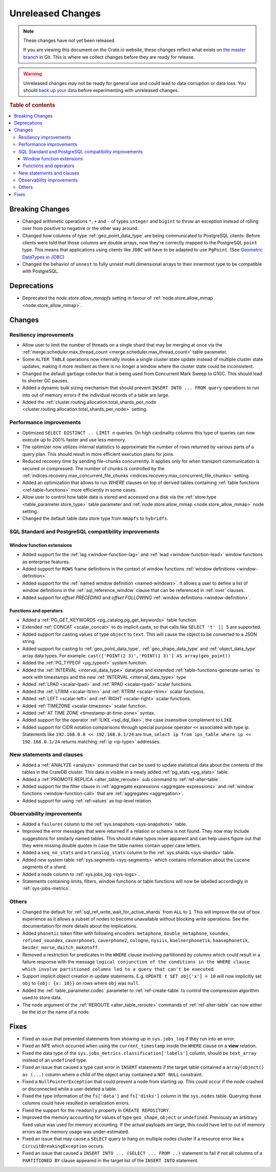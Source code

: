 ==================
Unreleased Changes
==================

.. NOTE::

    These changes have not yet been released.

    If you are viewing this document on the Crate.io website, these changes
    reflect what exists on `the master branch`_ in Git. This is where we
    collect changes before they are ready for release.

.. WARNING::

    Unreleased changes may not be ready for general use and could lead to data
    corruption or data loss. You should `back up your data`_ before
    experimenting with unreleased changes.

.. _the master branch: https://github.com/crate/crate
.. _back up your data: https://crate.io/a/backing-up-and-restoring-crate/

.. DEVELOPER README
.. ================

.. Changes should be recorded here as you are developing CrateDB. When a new
.. release is being cut, changes will be moved to the appropriate release notes
.. file.

.. When resetting this file during a release, leave the headers in place, but
.. add a single paragraph to each section with the word "None".

.. Always cluster items into bigger topics. Link to the documentation whenever feasible.
.. Remember to give the right level of information: Users should understand
.. the impact of the change without going into the depth of tech.

.. rubric:: Table of contents

.. contents::
   :local:


Breaking Changes
================

- Changed arithmetic operations ``*``, ``+`` and ``-`` of types ``integer``
  and ``bigint`` to throw an exception instead of rolling over from positive
  to negative or the other way around.

- Changed how columns of type :ref:`geo_point_data_type` are being communicated
  to PostgreSQL clients: Before clients were told that those columns are double
  arrays, now they're correctly mapped to the PostgreSQL ``point`` type. This
  means that applications using clients like ``JDBC`` will have to be adapted
  to use ``PgPoint``. (See `Geometric DataTypes in JDBC
  <https://jdbc.postgresql.org/documentation/head/geometric.html>`_)

- Changed the behavior of ``unnest`` to fully unnest multi dimensional arrays
  to their innermost type to be compatible with PostgreSQL.

Deprecations
============

- Deprecated the `node.store.allow_mmapfs` setting in favour of
  :ref:`node.store.allow_mmap <node.store_allow_mmap>`.

Changes
=======


Resiliency improvements
-----------------------

- Allow user to limit the number of threads on a single shard that may be
  merging at once via the :ref:`merge.scheduler.max_thread_count
  <merge.scheduler.max_thread_count>` table parameter.

- Some ``ALTER TABLE`` operations now internally invoke a single cluster state
  update instead of multiple cluster state updates, making it more resilient as
  there is no longer a window where the cluster state could be inconsistent.

- Changed the default garbage collector that is being used from Concurrent Mark
  Sweep to G1GC. This should lead to shorter GC pauses.

- Added a dynamic bulk sizing mechanism that should prevent ``INSERT INTO ...
  FROM query`` operations to run into out of memory errors if the individual
  records of a table are large.

- Added the :ref:`cluster.routing.allocation.total_shards_per_node
  <cluster.routing.allocation.total_shards_per_node>` setting.


Performance improvements
------------------------

- Optimized ``SELECT DISTINCT .. LIMIT n`` queries. On high cardinality
  columns this type of queries can now execute up to 200% faster and use
  less memory.

- The optimizer now utilizes internal statistics to approximate the number of
  rows returned by various parts of a query plan. This should result in more
  efficient execution plans for joins.

- Reduced recovery time by sending file-chunks concurrently. It applies
  only for when transport communication is secured or compressed. The number of
  chunks is controlled by the :ref:`indices.recovery.max_concurrent_file_chunks
  <indices.recovery.max_concurrent_file_chunks>` setting.

- Added an optimization that allows to run `WHERE` clauses on top of
  derived tables containing :ref:`table functions <ref-table-functions>`
  more efficiently in some cases.

- Allow user to control how table data is stored and accessed on a disk
  via the :ref:`store.type <table_parameter.store_type>` table parameter and
  :ref:`node.store.allow_mmap <node.store_allow_mmap>` node setting.

- Changed the default table data store type from ``mmapfs`` to ``hybridfs``.


SQL Standard and PostgreSQL compatibility improvements
------------------------------------------------------

Window function extensions
~~~~~~~~~~~~~~~~~~~~~~~~~~

- Added support for the :ref:`lag <window-function-lag>` and :ref:`lead
  <window-function-lead>` window functions as enterprise features.

- Added support for ``ROWS`` frame definitions in the context of window
  functions :ref:`window definitions <window-definition>`.

- Added support for the :ref:`named window definition <named-windows>`.
  It allows a user to define a list of window definitions in the
  :ref:`sql_reference_window` clause that can be referenced in :ref:`over`
  clauses.

- Added support for `offset PRECEDING` and `offset FOLLOWING`
  :ref:`window definitions <window-definition>`.



Functions and operators
~~~~~~~~~~~~~~~~~~~~~~~

- Added a :ref:`PG_GET_KEYWORDS <pg_catalog.pg_get_keywords>` table function.

- Extended :ref:`CONCAT <scalar_concat>` to do implicit casts, so that calls
  like ``SELECT 't' || 5`` are supported.

- Added support for casting values of type ``object`` to ``text``. This will
  cause the object to be converted to a JSON string.

- Added support for casting to :ref:`geo_point_data_type`,
  :ref:`geo_shape_data_type` and :ref:`object_data_type` array data types.
  For example: ``cast(['POINT(2 3)','POINT(1 3)'] AS array(geo_point))``

- Added the :ref:`PG_TYPEOF <pg_typeof>` system function.

- Added the :ref:`INTERVAL <interval_data_type>` datatype and extended
  :ref:`table-functions-generate-series` to work with timestamps and the
  new :ref:`INTERVAL <interval_data_type>` type

- Added :ref:`LPAD <scalar-lpad>` and :ref:`RPAD <scalar-rpad>` scalar
  functions.

- Added the :ref:`LTRIM <scalar-ltrim>` and :ref:`RTRIM <scalar-rtrim>` scalar
  functions.

- Added :ref:`LEFT <scalar-left>` and :ref:`RIGHT <scalar-right>` scalar
  functions.

- Added :ref:`TIMEZONE <scalar-timezone>` scalar function.

- Added :ref:`AT TIME ZONE <timestamp-at-time-zone>` syntax.

- Added support for the operator :ref:`ILIKE <sql_dql_like>`, the case
  insensitive complement to ``LIKE``.

- Added support for CIDR notation comparisons through special purpose
  operator ``<<`` associated with type ip.
  Statements like ``192.168.0.0 << 192.168.0.1/24`` are true,
  ``select ip from ips_table where ip << 192.168.0.1/24`` returns
  matching :ref:`ip <ip-type>` addresses.


New statements and clauses
--------------------------

- Added a :ref:`ANALYZE <analyze>` command that can be used to update
  statistical data about the contents of the tables in the CrateDB cluster.
  This data is visible in a newly added :ref:`pg_stats <pg_stats>` table.

- Added a :ref:`PROMOTE REPLICA <alter_table_reroute>` sub command to
  :ref:`ref-alter-table`.

- Added support for the filter clause in
  :ref:`aggregate expressions <aggregate-expressions>` and
  :ref:`window functions <window-function-call>` that are
  :ref:`aggregates <aggregation>`.

- Added support for using :ref:`ref-values` as top-level relation.


Observability improvements
--------------------------

- Added a ``failures`` column to the :ref:`sys.snapshots <sys-snapshots>`
  table.

- Improved the error messages that were returned if a relation or schema is not
  found. They now may include suggestions for similarly named tables. This
  should make typos more apparent and can help users figure out that they were
  missing double quotes in case the table names contain upper case letters.

- Added a ``seq_no_stats`` and a ``translog_stats`` column to the
  :ref:`sys.shards <sys-shards>` table.

- Added new system table :ref:`sys.segments <sys-segments>` which contains
  information about the Lucene segments of a shard.

- Added a ``node`` column to :ref:`sys.jobs_log <sys-logs>`.

- Statements containing limits, filters, window functions or table functions
  will now be labelled accordingly in :ref:`sys-jobs-metrics`.


Others
------

- Changed the default for :ref:`sql_ref_write_wait_for_active_shards` from
  ``ALL`` to ``1``. This will improve the out of box experience as it allows a
  subset of nodes to become unavailable without blocking write operations. See
  the documentation for more details about the implications.

- Added ``phonetic`` token filter with following encoders: ``metaphone``,
  ``double_metaphone``, ``soundex``, ``refined_soundex``, ``caverphone1``,
  ``caverphone2``, ``cologne``, ``nysiis``, ``koelnerphonetik``,
  ``haasephonetik``, ``beider_morse``, ``daitch_mokotoff``.

- Removed a restriction for predicates in the ``WHERE`` clause involving
  partitioned by columns which could result in a failure response with the
  message ``logical conjunction of the conditions in the WHERE clause which
  involve partitioned columns led to a query that can't be executed``.

- Support implicit object creation in update statements. E.g. ``UPDATE t SET
  obj['x'] = 10`` will now implicitly set ``obj`` to ``{obj: {x: 10}}`` on rows
  where ``obj`` was ``null``.

- Added the :ref:`table_parameter.codec` parameter to :ref:`ref-create-table`
  to control the compression algorithm used to store data.

- The ``node`` argument of the :ref:`REROUTE <alter_table_reroute>` commands of
  :ref:`ref-alter-table` can now either be the id or the name of a node.


Fixes
=====

- Fixed an issue that prevented statements from showing up in ``sys.jobs_log``
  if they run into an error.

- Fixed an NPE which occurred when using the ``current_timestamp`` inside the
  ``WHERE`` clause on a **view** relation.

- Fixed the data type of the ``sys.jobs_metrics.classification['labels']``
  column, should be ``text_array`` instead of an ``undefined`` type.

- Fixed an issue that caused a type cast error in ``INSERT`` statements if the
  target table contained a ``array(object() as (...)`` column where a child of
  the object array contained a ``NOT NULL`` constraint.

- Fixed a ``NullPointerException`` that could prevent a node from starting up.
  This could occur if the node crashed or disconnected while a user deleted a
  table.

- Fixed the type information of the ``fs['data']`` and ``fs['disks']`` column
  in the ``sys.nodes`` table. Querying those columns could have resulted in
  serialization errors.

- Fixed the support for the ``readonly`` property in ``CREATE REPOSITORY``.

- Improved the memory accounting for values of type ``geo_shape``, ``object``
  or ``undefined``. Previously an arbitrary fixed value was used for memory
  accounting. If the actual payloads are large, this could have led to out of
  memory errors as the memory usage was under-estimated.

- Fixed an issue that may cause a ``SELECT`` query to hang on multiple nodes
  cluster if a resource error like a ``CircuitBreakingException`` occurs.

- Fixed an issue that caused a ``INSERT INTO ... (SELECT ... FROM ..)``
  statement to fail if not all columns of a ``PARTITIONED BY`` clause
  appeared in the target list of the ``INSERT INTO`` statement.
